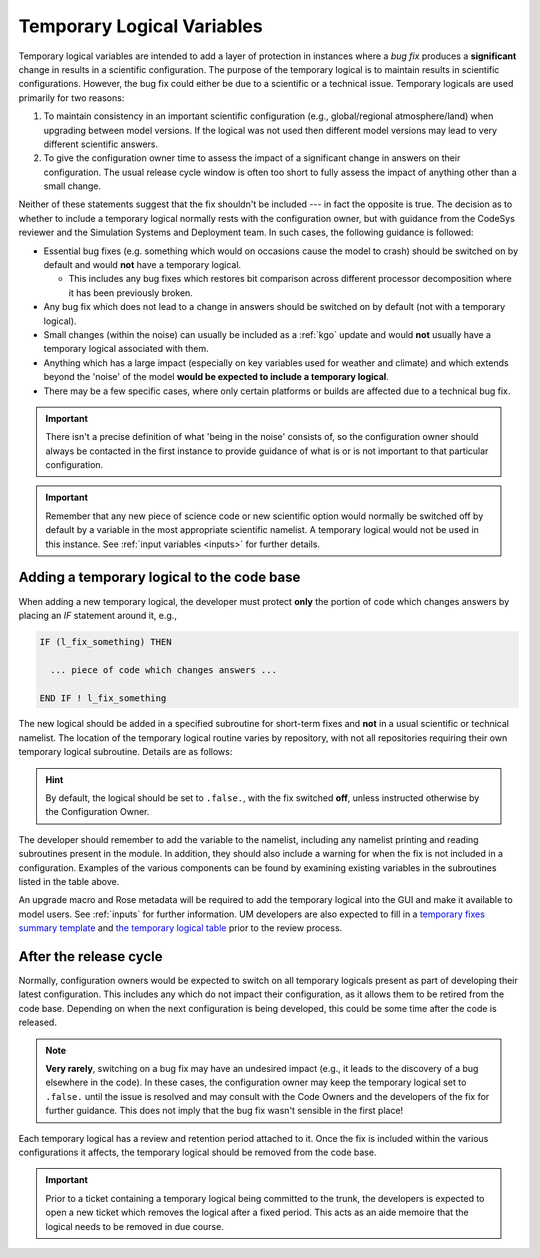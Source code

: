 .. _templogicals:

Temporary Logical Variables
===========================

Temporary logical variables are intended to add a layer of protection in
instances where a *bug fix* produces a **significant** change in results in a
scientific configuration. The purpose of the temporary logical is to maintain
results in scientific configurations. However, the bug fix could either be due
to a scientific or a technical issue. Temporary logicals are used primarily for
two reasons:

#. To maintain consistency in an important scientific configuration (e.g.,
   global/regional atmosphere/land) when upgrading between model versions. If
   the logical was not used then different model versions may lead to very
   different scientific answers.

#. To give the configuration owner time to assess the impact of a significant
   change in answers on their configuration. The usual release cycle window is
   often too short to fully assess the impact of anything other than a small
   change.

Neither of these statements suggest that the fix shouldn't be included --- in
fact the opposite is true. The decision as to whether to include a temporary
logical normally rests with the configuration owner, but with guidance from the
CodeSys reviewer and the Simulation Systems and Deployment team. In such cases,
the following guidance is followed:

* Essential bug fixes (e.g. something which would on occasions cause the model
  to crash) should be switched on by default and would **not** have a temporary
  logical.

  * This includes any bug fixes which restores bit comparison across different
    processor decomposition where it has been previously broken.

* Any bug fix which does not lead to a change in answers should be switched on
  by default (not with a temporary logical).

* Small changes (within the noise) can usually be included as a :ref:`kgo`
  update and would **not** usually have a temporary logical associated with
  them.

* Anything which has a large impact (especially on key variables used for
  weather and climate) and which extends beyond the 'noise' of the model
  **would be expected to include a temporary logical**.

* There may be a few specific cases, where only certain platforms or builds are
  affected due to a technical bug fix.

.. important::
   There isn't a precise definition of what 'being in the noise' consists of, so
   the configuration owner should always be contacted in the first instance to
   provide guidance of what is or is not important to that particular
   configuration.

.. important::
   Remember that any new piece of science code or new scientific option would
   normally be switched off by default by a variable in the most appropriate
   scientific namelist. A temporary logical would not be used in this instance.
   See :ref:`input variables <inputs>` for further details.

Adding a temporary logical to the code base
-------------------------------------------

When adding a new temporary logical, the developer must protect **only** the
portion of code which changes answers by placing an `IF` statement around it,
e.g.,

.. code-block::

  IF (l_fix_something) THEN

    ... piece of code which changes answers ...

  END IF ! l_fix_something

The new logical should be added in a specified subroutine for short-term fixes
and **not** in a usual scientific or technical namelist. The location of the
temporary logical routine varies by repository, with not all repositories
requiring their own temporary logical subroutine. Details are as follows:

.. tab-set::

    .. tab-item:: UM

        ``src/control/misc/science_fixes_mod.F90``

    .. tab-item:: JULES

        ``src/control/shared/jules_science_fixes_mod.F90``

    .. tab-item:: LFRic Apps

        Currently reads ``science_fixes_mod.F90`` (see UM) into
        ``um_physics/source/support/um_physics_init_mod.f90``

    .. tab-item:: UKCA/CASIM/SOCRATES

        No temporary logical routine currently in place for these projects.
        Consult with Code Owners or check the UM ``science_fixes_mod.F90`` for
        existing temporary logicals.

.. hint::

  By default, the logical should be set to ``.false.``, with the fix switched
  **off**, unless instructed otherwise by the Configuration Owner.

The developer should remember to add the variable
to the namelist, including any namelist printing and reading subroutines present
in the module. In addition, they should also include a warning for when the fix
is not included in a configuration. Examples of the various components can be
found by examining existing variables in the subroutines listed in the table
above.

An upgrade macro and Rose metadata will be required to add the temporary logical
into the GUI and make it available to model users. See :ref:`inputs` for further
information. UM developers are also expected to fill in a
`temporary fixes summary template <https://code.metoffice.gov.uk/trac/um/wiki/PageTemplates/TempFixesSummary>`_
and
`the temporary logical table <https://code.metoffice.gov.uk/trac/um/wiki/TempUMlogicals>`_
prior to the review process.

..
  Note: Have we got a page on upgrade macros? (i.e. brief instructions on how to write one?)
  I wonder if we need one - I can only see a discussion on what they are and how
  to apply one!

  Should the temporary logical page and the summary wiki page be extended to all
  repositories? I can't see one for JULES at the moment. This is something to
  think about making consistent.


After the release cycle
-----------------------

Normally, configuration owners would be expected to switch on all temporary
logicals present as part of developing their latest configuration. This includes
any which do not impact their configuration, as it allows them to be retired
from the code base. Depending on when the next configuration is being developed,
this could be some time after the code is released.

.. note::
  **Very rarely**, switching on a bug fix may have an undesired impact (e.g., it
  leads to the discovery of a bug elsewhere in the code). In these cases, the
  configuration owner may keep the temporary logical set to ``.false.`` until
  the issue is resolved and may consult with the Code Owners and the developers
  of the fix for further guidance. This does not imply that the bug fix wasn't
  sensible in the first place!

Each temporary logical has a review and retention period attached to it. Once
the fix is included within the various configurations it affects, the temporary
logical should be removed from the code base.

.. important::
  Prior to a ticket containing a temporary logical being committed to the trunk,
  the developers is expected to open a new ticket which removes the logical
  after a fixed period. This acts as an aide memoire that the logical needs to
  be removed in due course.
